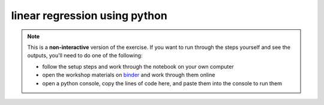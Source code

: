 linear regression using python
===============================

.. note::

    This is a **non-interactive** version of the exercise. If you want to run through the steps yourself and see the
    outputs, you'll need to do one of the following:

    - follow the setup steps and work through the notebook on your own computer
    - open the workshop materials on `binder <https://mybinder.org/v2/gh/iamdonovan/intro-to-python/>`__ and work
      through them online
    - open a python console, copy the lines of code here, and paste them into the console to run them
